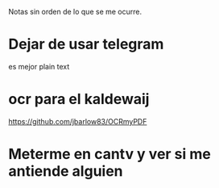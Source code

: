 Notas sin orden de lo que se me ocurre.

* Dejar de usar telegram

es mejor plain text

* ocr para el kaldewaij

https://github.com/jbarlow83/OCRmyPDF

* Meterme en cantv y ver si me antiende alguien
  DEADLINE: <2021-02-22 lun 10:00>

